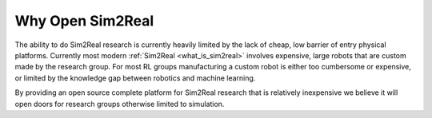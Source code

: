 Why Open Sim2Real
=====================

The ability to do Sim2Real research is currently heavily limited by the lack of cheap,
low barrier of entry physical platforms. Currently most modern :ref:`Sim2Real <what_is_sim2real>`
involves expensive, large robots that are custom made by the research group. For most RL groups
manufacturing a custom robot is either too cumbersome or expensive, or limited by the knowledge gap
between robotics and machine learning.

By providing an open source complete platform for Sim2Real research that is relatively inexpensive we believe
it will open doors for research groups otherwise limited to simulation.
